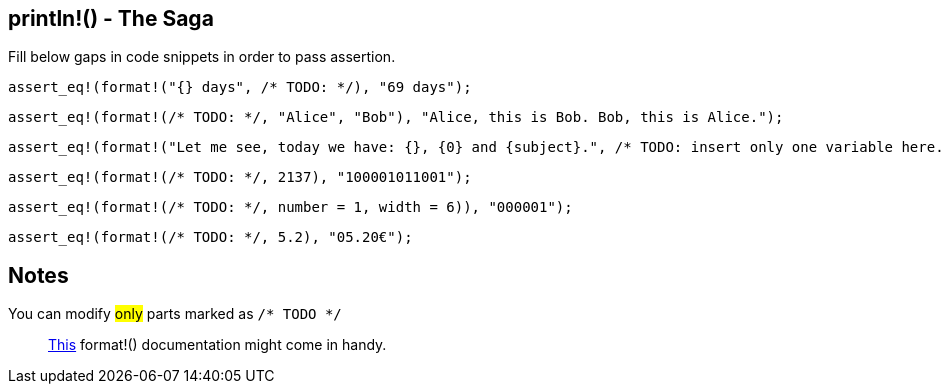 :title: Print line - The Saga
:description: First part of printing line macro The Saga
:category: Default

== println!() - The Saga

Fill below gaps in code snippets in order to pass assertion.

[source,rust]
----
assert_eq!(format!("{} days", /* TODO: */), "69 days");
----

[source,rust]
----
assert_eq!(format!(/* TODO: */, "Alice", "Bob"), "Alice, this is Bob. Bob, this is Alice.");
----

[source,rust]
----
assert_eq!(format!("Let me see, today we have: {}, {0} and {subject}.", /* TODO: insert only one variable here. */), "Let me see, today we have: Math, Math and Math.");
----

[source,rust]
----
assert_eq!(format!(/* TODO: */, 2137), "100001011001");
----

[source,rust]
----
assert_eq!(format!(/* TODO: */, number = 1, width = 6)), "000001");
----

[source,rust]
----
assert_eq!(format!(/* TODO: */, 5.2), "05.20€");
----

== Notes
You can modify #only# parts marked as `/* TODO */`

> https://doc.rust-lang.org/std/fmt/index.html[This] format!() documentation might come in handy.
